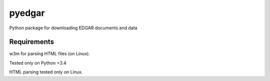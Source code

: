 pyedgar
################################################################################


Python package for downloading EDGAR documents and data


Requirements
--------------------------------------------------------------------------------
w3m for parsing HTML files (on Linux).

Tested only on Python >3.4

HTML parsing tested only on Linux.

